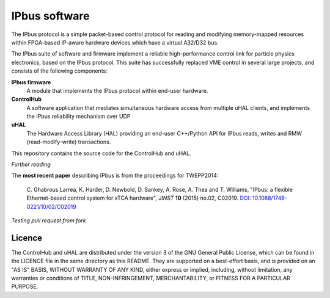 IPbus software
==============

The IPbus protocol is a simple packet-based control protocol for reading and modifying memory-mapped resources within FPGA-based IP-aware hardware devices which have a virtual A32/D32 bus.

The IPbus suite of software and firmware implement a reliable high-performance control link for particle physics electronics, based on the IPbus protocol. This suite has successfully replaced VME control in several large projects, and consists of the following components:

**IPbus firmware**
  A module that implements the IPbus protocol within end-user hardware.

**ControlHub**
  A software application that mediates simultaneous hardware access from multiple uHAL clients, and implements the IPbus reliability mechanism over UDP

**uHAL** 
  The Hardware Access Library (HAL) providing an end-user C++/Python API for IPbus reads, writes and RMW (read-modify-write) transactions.

This repository contains the source code for the ControlHub and uHAL. 

*Further reading*

The **most recent paper** describing IPbus is from the proceedings for TWEPP2014:

  \C. Ghabrous Larrea, K. Harder, D. Newbold, D. Sankey, A. Rose, A. Thea and T. Williams, "IPbus: a flexible Ethernet-based control system for xTCA hardware", *JINST* **10** (2015) no.02, C02019. `DOI: 10.1088/1748-0221/10/02/C02019 <http://dx.doi.org/10.1088/1748-0221/10/02/C02019>`__

*Testing pull request from fork*

Licence
-------

The ControlHub and uHAL are distributed under the version 3 of the GNU General Public License, which can be found in the LICENCE file in the same directory as this README. They are supported on a best-effort basis, and is provided on an "AS IS" BASIS, WITHOUT WARRANTY OF ANY KIND, either express or implied, including, without limitation, any warranties or conditions of TITLE, NON-INFRINGEMENT, MERCHANTABILITY, or FITNESS FOR A PARTICULAR PURPOSE.

